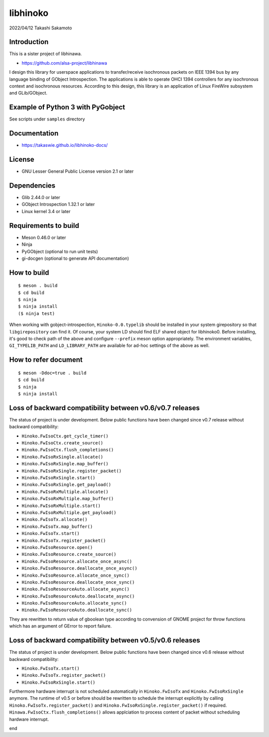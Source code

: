 =========
libhinoko
=========

2022/04/12
Takashi Sakamoto

Introduction
============

This is a sister project of libhinawa.

- https://github.com/alsa-project/libhinawa

I design this library for userspace applications to transfer/receive isochronous packets on
IEEE 1394 bus by any language binding of GObject Introspection. The applications is able to
operate OHCI 1394 controllers for any isochronous context and isochronous resources. According
to this design, this library is an application of Linux FireWire subsystem and GLib/GObject.

Example of Python 3 with PyGobject
==================================

See scripts under ``samples`` directory

Documentation
=============

- https://takaswie.github.io/libhinoko-docs/

License
=======

- GNU Lesser General Public License version 2.1 or later

Dependencies
============

- Glib 2.44.0 or later
- GObject Introspection 1.32.1 or later
- Linux kernel 3.4 or later

Requirements to build
=====================

- Meson 0.46.0 or later
- Ninja
- PyGObject (optional to run unit tests)
- gi-docgen (optional to generate API documentation)

How to build
============

::

    $ meson . build
    $ cd build
    $ ninja
    $ ninja install
    ($ ninja test)

When working with gobject-introspection, ``Hinoko-0.0.typelib`` should be installed in your system
girepository so that ``libgirepository`` can find it. Of course, your system LD should find ELF
shared object for libhinoko0. Before installing, it's good to check path of the above and configure
``--prefix`` meson option appropriately. The environment variables, ``GI_TYPELIB_PATH`` and
``LD_LIBRARY_PATH`` are available for ad-hoc settings of the above as well.

How to refer document
=====================

::

    $ meson -Ddoc=true . build
    $ cd build
    $ ninja
    $ ninja install

Loss of backward compatibility between v0.6/v0.7 releases
=========================================================

The status of project is under development. Below public functions have been changed since v0.7
release without backward compatibility:

- ``Hinoko.FwIsoCtx.get_cycle_timer()``
- ``Hinoko.FwIsoCtx.create_source()``
- ``Hinoko.FwIsoCtx.flush_completions()``
- ``Hinoko.FwIsoRxSingle.allocate()``
- ``Hinoko.FwIsoRxSingle.map_buffer()``
- ``Hinoko.FwIsoRxSingle.register_packet()``
- ``Hinoko.FwIsoRxSingle.start()``
- ``Hinoko.FwIsoRxSingle.get_payload()``
- ``Hinoko.FwIsoRxMultiple.allocate()``
- ``Hinoko.FwIsoRxMultiple.map_buffer()``
- ``Hinoko.FwIsoRxMultiple.start()``
- ``Hinoko.FwIsoRxMultiple.get_payload()``
- ``Hinoko.FwIsoTx.allocate()``
- ``Hinoko.FwIsoTx.map_buffer()``
- ``Hinoko.FwIsoTx.start()``
- ``Hinoko.FwIsoTx.register_packet()``
- ``Hinoko.FwIsoResource.open()``
- ``Hinoko.FwIsoResource.create_source()``
- ``Hinoko.FwIsoResource.allocate_once_async()``
- ``Hinoko.FwIsoResource.deallocate_once_async()``
- ``Hinoko.FwIsoResource.allocate_once_sync()``
- ``Hinoko.FwIsoResource.deallocate_once_sync()``
- ``Hinoko.FwIsoResourceAuto.allocate_async()``
- ``Hinoko.FwIsoResourceAuto.deallocate_async()``
- ``Hinoko.FwIsoResourceAuto.allocate_sync()``
- ``Hinoko.FwIsoResourceAuto.deallocate_sync()``

They are rewritten to return value of gboolean type according to convension of GNOME project for
throw functions which has an argument of GError to report failure.

Loss of backward compatibility between v0.5/v0.6 releases
=========================================================

The status of project is under development. Below public functions have been changed since v0.6
release without backward compatibility:

- ``Hinoko.FwIsoTx.start()``
- ``Hinoko.FwIsoTx.register_packet()``
- ``Hinoko.FwIsoRxSingle.start()``

Furthermore hardware interrupt is not scheduled automatically in ``Hinoko.FwIsoTx`` and
``Hinoko.FwIsoRxSingle`` anymore. The runtime of v0.5 or before should be rewritten to schedule the
interrupt explicitly by calling ``Hinoko.FwIsoTx.register_packet()`` and
``Hinoko.FwIsoRxSingle.register_packet()`` if required. ``Hinawa.FwIsoCtx.flush_completions()``
allows applciation to process content of packet without scheduling hardware interrupt.

end
